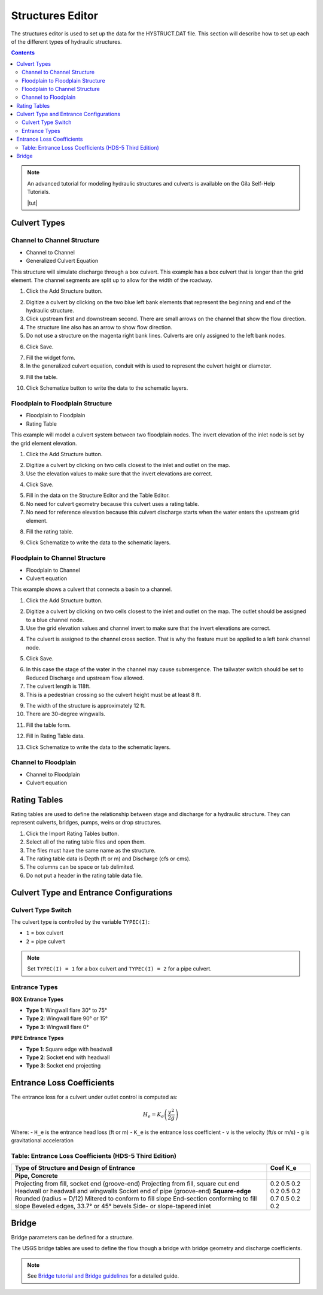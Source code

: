 .. _structures_editor:

Structures Editor
==========================

The structures editor is used to set up the data for the HYSTRUCT.DAT file.
This section will describe how to set up each of the different types of hydraulic structures.

.. image:: ../../img/Widgets/structures.png

.. contents:: Contents
   :local: 
   :depth: 2
   :backlinks: entry


.. image:: ../../img/Hydraulic-Structure-Editor/hydr001.png


.. note:: An advanced tutorial for modeling hydraulic structures and culverts is available on the Gila Self-Help Tutorials.

          |tut|

.. |tut| raw:: html

   <a href ="https://youtu.be/ebIFoGUuQcI?feature=shared" target="_blank">Gila Self-Help Tutorials - Hydraulic Structures</a>

Culvert Types
-------------------------------

.. image:: ../../img/Hydraulic-Structure-Editor/hydr001.png

Channel to Channel Structure
~~~~~~~~~~~~~~~~~~~~~~~~~~~~~

-  Channel to Channel
-  Generalized Culvert Equation

This structure will simulate discharge through a box culvert.
This example has a box culvert that is longer than the grid element.
The channel segments are split up to allow for the width of the roadway.

1. Click the Add
   Structure button.

.. image:: ../../img/Hydraulic-Structure-Editor/Hydrau003.png

2. Digitize a culvert
   by clicking on the two blue left bank elements that represent the beginning and end of the hydraulic structure.

3. Click upstream first and downstream second.
   There are small arrows on the channel that show the flow direction.

4. The structure line
   also has an arrow to show flow direction.

5. Do not use a structure on the magenta right bank lines.
   Culverts are only assigned to the left bank nodes.

.. image:: ../../img/Hydraulic-Structure-Editor/addchanculv.gif

6. Click
   Save.

.. image:: ../../img/Hydraulic-Structure-Editor/Hydrau005.png

7. Fill the
   widget form.

8. In the generalized
   culvert equation, conduit with is used to represent the culvert height or diameter.

.. image:: ../../img/Hydraulic-Structure-Editor/Hydrau002.png

9. Fill the
   table.

.. image:: ../../img/Hydraulic-Structure-Editor/Hydrau006.png

10. Click Schematize
    button to write the data to the schematic layers.

.. image:: ../../img/Hydraulic-Structure-Editor/Hydrau007.png

Floodplain to Floodplain Structure
~~~~~~~~~~~~~~~~~~~~~~~~~~~~~~~~~~~~~~~~

-  Floodplain to Floodplain
-  Rating Table

This example will model a culvert system between two floodplain nodes.
The invert elevation of the inlet node is set by the grid element elevation.

.. image:: ../../img/Hydraulic-Structure-Editor/Hydrau008.png


1. Click the Add
   Structure button.

.. image:: ../../img/Hydraulic-Structure-Editor/Hydrau009.png


2. Digitize a culvert
   by clicking on two cells closest to the inlet and outlet on the map.

3. Use the elevation
   values to make sure that the invert elevations are correct.

.. image:: ../../img/Hydraulic-Structure-Editor/Hydrau010.png


4. Click Save.

.. image:: ../../img/Hydraulic-Structure-Editor/Hydrau011.png


5. Fill in the data on the Structure Editor and the Table Editor.

6. No need for culvert geometry because this culvert uses a rating table.

7. No need for reference
   elevation because this culvert discharge starts when the water enters the upstream grid element.

.. image:: ../../img/Hydraulic-Structure-Editor/Hydrau012.png


8. Fill the rating table.

.. image:: ../../img/Hydraulic-Structure-Editor/Hydrau013.png


9. Click Schematize
   to write the data to the schematic layers.

.. image:: ../../img/Hydraulic-Structure-Editor/Hydrau007.png


Floodplain to Channel Structure
~~~~~~~~~~~~~~~~~~~~~~~~~~~~~~~~~~~~~~

-  Floodplain to Channel
-  Culvert equation

This example shows a culvert that connects a basin to a channel.

1. Click the Add
   Structure button.

.. image:: ../../img/Hydraulic-Structure-Editor/Hydrau009.png

2. Digitize a culvert by clicking on two cells closest to the inlet and outlet on the map.
   The outlet should be assigned to a blue channel node.

3. Use the grid
   elevation values and channel invert to make sure that the invert elevations are correct.

.. image:: ../../img/Hydraulic-Structure-Editor/Hydrau014.png

4. The culvert is assigned to the channel cross section.
   That is why the feature must be applied to a left bank channel node.

.. image:: ../../img/Hydraulic-Structure-Editor/Hydrau015.png

5. Click
   Save.

.. image:: ../../img/Hydraulic-Structure-Editor/Hydrau011.png

6. In this case the stage of the water in the channel may cause submergence.
   The tailwater switch should be set to Reduced Discharge and upstream flow allowed.

7. The culvert length is 118ft.

8. This is a pedestrian crossing so the culvert height must be at least 8 ft.

.. image:: ../../img/Hydraulic-Structure-Editor/Hydrau016.png

9.  The width
    of the structure is approximately 12 ft.

10. There are
    30-degree wingwalls.

.. image:: ../../img/Hydraulic-Structure-Editor/Hydrau017.png

11. Fill the table form.

.. image:: ../../img/Hydraulic-Structure-Editor/Hydrau018.png

12. Fill in
    Rating Table data.

.. image:: ../../img/Hydraulic-Structure-Editor/Hydrau019.png

13. Click Schematize to
    write the data to the schematic layers.

.. image:: ../../img/Hydraulic-Structure-Editor/Hydrau007.png

Channel to Floodplain
~~~~~~~~~~~~~~~~~~~~~~~~~~~~~~~~~~~~~~

-  Channel to Floodplain
-  Culvert equation

Rating Tables
--------------------------

Rating tables are used to define the relationship between stage and discharge for a hydraulic structure.  They can 
represent culverts, bridges, pumps, weirs or drop structures.

1. Click the
   Import Rating Tables button.

2. Select all of the
   rating table files and open them.

3. The files must
   have the same name as the structure.

4. The rating table data is
   Depth (ft or m) and Discharge (cfs or cms).

5. The columns
   can be space or tab delimited.

6. Do not put
   a header in the rating table data file.

.. image:: ../../img/Hydraulic-Structure-Editor/Hydrau022.png

Culvert Type and Entrance Configurations
----------------------------------------------

Culvert Type Switch
~~~~~~~~~~~~~~~~~~~~~~~~~

The culvert type is controlled by the variable ``TYPEC(I)``:

- ``1`` = box culvert
- ``2`` = pipe culvert

.. note:: Set ``TYPEC(I) = 1`` for a box culvert and ``TYPEC(I) = 2`` for a pipe culvert.

Entrance Types
~~~~~~~~~~~~~~~~~~~

**BOX Entrance Types**

- **Type 1**: Wingwall flare 30° to 75°
- **Type 2**: Wingwall flare 90° or 15°
- **Type 3**: Wingwall flare 0°

**PIPE Entrance Types**

- **Type 1**: Square edge with headwall
- **Type 2**: Socket end with headwall
- **Type 3**: Socket end projecting

Entrance Loss Coefficients
-------------------------------

The entrance loss for a culvert under outlet control is computed as:

.. math::

   H_e = K_e \left( \frac{v^2}{2g} \right)

Where:
- ``H_e`` is the entrance head loss (ft or m)
- ``K_e`` is the entrance loss coefficient
- ``v`` is the velocity (ft/s or m/s)
- ``g`` is gravitational acceleration

Table: Entrance Loss Coefficients (HDS-5 Third Edition)
~~~~~~~~~~~~~~~~~~~~~~~~~~~~~~~~~~~~~~~~~~~~~~~~~~~~~~~~~~~~

+---------------------------------------------------------------+---------------+
| Type of Structure and Design of Entrance                      | Coef K_e      |
+===============================================================+===============+
| **Pipe, Concrete**                                            |               |
+---------------------------------------------------------------+---------------+
| Projecting from fill, socket end (groove-end)                 | 0.2           |
| Projecting from fill, square cut end                          | 0.5           |
| Headwall or headwall and wingwalls                            | 0.2           |
| Socket end of pipe (groove-end)                               | 0.2           |
| **Square-edge**                                               | 0.5           |
| Rounded (radius = D/12)                                       | 0.2           |
| Mitered to conform to fill slope                              | 0.7           |
| End-section conforming to fill slope                          | 0.5           |
| Beveled edges, 33.7° or 45° bevels                            | 0.2           |
| Side- or slope-tapered inlet                                  | 0.2           |
+---------------------------------------------------------------+---------------+

.. source:: Hydraulic Design of Highway Culverts – HDS-5 – Third Edition

Bridge
----------------

Bridge parameters can be defined for a structure.

.. image:: ../../img/Hydraulic-Structure-Editor/Hydrau020.png


The USGS bridge tables are used to define the flow though a bridge with bridge geometry and discharge coefficients.

.. note:: See `Bridge tutorial and Bridge guidelines <https://documentation.flo-2d.com/Advanced-Lessons/Module%202%20Part%203.html>`__ for a detailed guide.

.. image:: ../../img/Hydraulic-Structure-Editor/Hydrau021.png